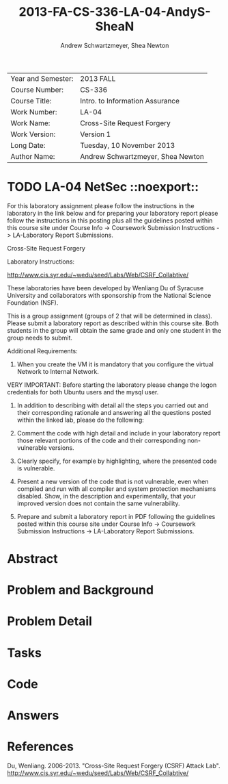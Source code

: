 #+TITLE: 2013-FA-CS-336-LA-04-AndyS-SheaN
#+AUTHOR: Andrew Schwartzmeyer, Shea Newton
#+OPTIONS: toc:nil num:nil

| Year and Semester: | 2013 FALL                         |
| Course Number:     | CS-336                            |
| Course Title:      | Intro. to Information Assurance   |
| Work Number:       | LA-04                             |
| Work Name:         | Cross-Site Request Forgery        |
| Work Version:      | Version 1                         |
| Long Date:         | Tuesday, 10 November 2013         |
| Author Name:       | Andrew Schwartzmeyer, Shea Newton |

* TODO LA-04 NetSec  ::noexport::
   DEADLINE: <2013-11-10 Sun>
For this laboratory assignment please follow the instructions in the
laboratory in the link below and for preparing your laboratory report
please follow the instructions in this posting plus all the guidelines
posted within this course site under Course Info -> Coursework
Submission Instructions -> LA-Laboratory Report Submissions.

Cross-Site Request Forgery

Laboratory Instructions:

http://www.cis.syr.edu/~wedu/seed/Labs/Web/CSRF_Collabtive/

These laboratories have been developed by Wenliang Du of Syracuse
University and collaborators with sponsorship from the National
Science Foundation (NSF).

This is a group assignment (groups of 2 that will be determined in
class). Please submit a laboratory report as described within this
course site. Both students in the group will obtain the same grade and
only one student in the group needs to submit.

Additional Requirements:

0) When you create the VM it is mandatory that you configure the
   virtual Network to Internal Network.

VERY IMPORTANT: Before starting the laboratory please change the logon
credentials for both Ubuntu users and the mysql user.

1) In addition to describing with detail all the steps you carried out
   and their corresponding rationale and answering all the questions
   posted within the linked lab, please do the following:

2) Comment the code with high detail and include in your laboratory
   report those relevant portions of the code and their corresponding
   non-vulnerable versions.

3) Clearly specify, for example by highlighting, where the presented
   code is vulnerable.

4) Present a new version of the code that is not vulnerable, even when
   compiled and run with all compiler and system protection mechanisms
   disabled. Show, in the description and experimentally, that your
   improved version does not contain the same vulnerability.

5) Prepare and submit a laboratory report in PDF following the
   guidelines posted within this course site under Course Info ->
   Coursework Submission Instructions -> LA-Laboratory Report
   Submissions.


* Abstract

* Problem and Background

* Problem Detail

* Tasks

* Code

* Answers

* References

Du, Wenliang. 2006-2013. "Cross-Site Request Forgery (CSRF) Attack Lab". http://www.cis.syr.edu/~wedu/seed/Labs/Web/CSRF_Collabtive/
